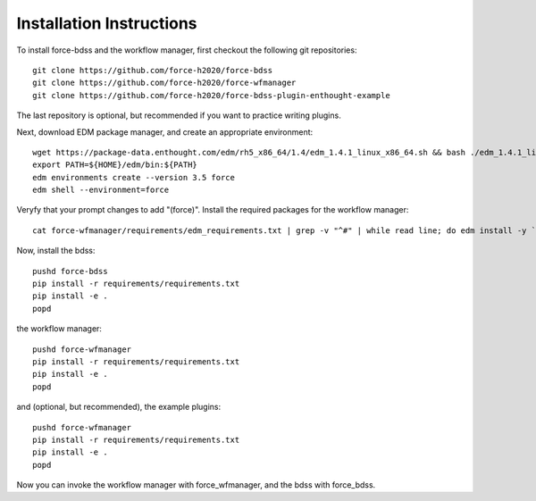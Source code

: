 Installation Instructions
-------------------------
To install force-bdss and the workflow manager, first checkout the following
git repositories::

    git clone https://github.com/force-h2020/force-bdss
    git clone https://github.com/force-h2020/force-wfmanager
    git clone https://github.com/force-h2020/force-bdss-plugin-enthought-example

The last repository is optional, but recommended if you want to practice 
writing plugins.

Next, download EDM package manager, and create an appropriate 
environment::

    wget https://package-data.enthought.com/edm/rh5_x86_64/1.4/edm_1.4.1_linux_x86_64.sh && bash ./edm_1.4.1_linux_x86_64.sh -b -p $HOME
    export PATH=${HOME}/edm/bin:${PATH}
    edm environments create --version 3.5 force 
    edm shell --environment=force

Veryfy that your prompt changes to add "(force)".
Install the required packages for the workflow manager::

    cat force-wfmanager/requirements/edm_requirements.txt | grep -v "^#" | while read line; do edm install -y `echo $line | awk '{print $1"=="$2}'`; done

Now, install the bdss::

    pushd force-bdss
    pip install -r requirements/requirements.txt
    pip install -e . 
    popd

the workflow manager::

    pushd force-wfmanager
    pip install -r requirements/requirements.txt
    pip install -e .
    popd

and (optional, but recommended), the example plugins::

    pushd force-wfmanager
    pip install -r requirements/requirements.txt
    pip install -e .
    popd

Now you can invoke the workflow manager with force_wfmanager,
and the bdss with force_bdss.

